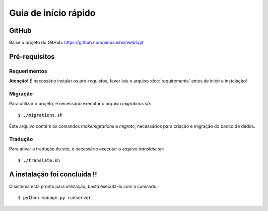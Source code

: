 Guia de início rápido
=====================

GitHub
------

Baixe o projeto do GitHub: https://github.com/viniciusbsi/web1.git



Pré-requisitos
--------------

Requerimentos
*************

**Atenção!** É necessário instalar os pré-requistos, favor leia o arquivo :doc:`requirements` antes de inicir a instalação!


Migração
********

Para utilizar o projeto, é necessário executar o arquivo *migrations.sh*::

    $ ./migrations.sh

Este arquivo contém os comandos *makemigrations* e *migrate*, necessários para criação e migração do banco de dados.

Tradução
********

Para ativar a tradução do site, é necessário executar o arquivo *translate.sh*::

    $ ./translate.sh


A instalação foi concluída !!
-----------------------------

O sistema está pronto para utilização, basta executá-lo com o comando::

    $ python manage.py runserver
